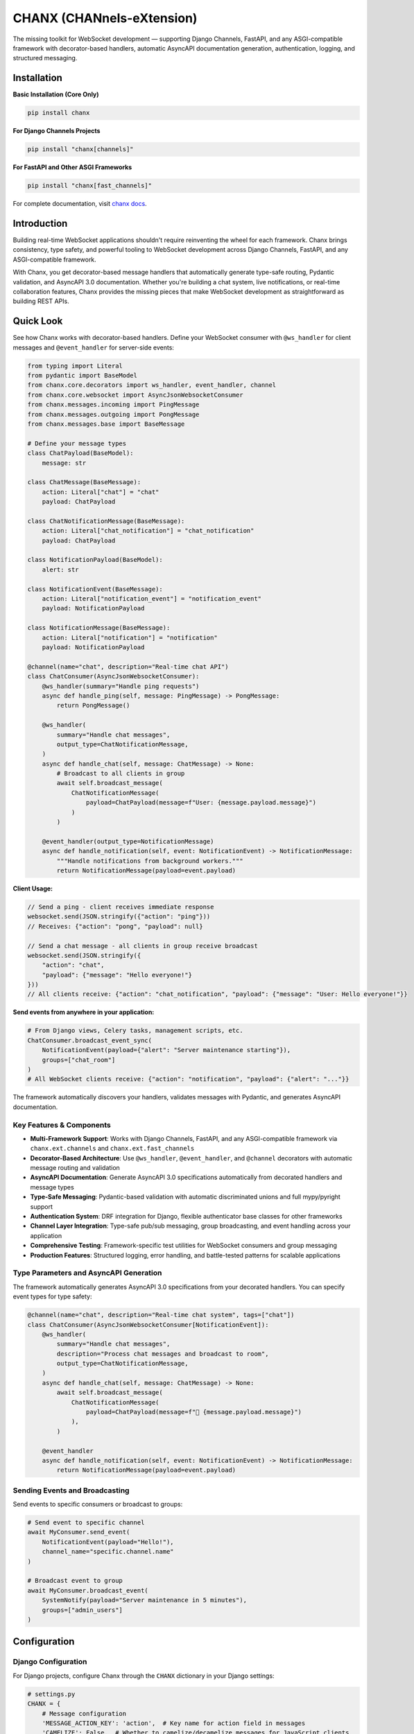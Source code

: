 CHANX (CHANnels-eXtension)
==========================
.. image:: https://img.shields.io/pypi/v/chanx
   :target: https://pypi.org/project/chanx/
   :alt: PyPI

.. image:: https://codecov.io/gh/huynguyengl99/chanx/branch/main/graph/badge.svg?token=X8R3BDPTY6
   :target: https://codecov.io/gh/huynguyengl99/chanx
   :alt: Code Coverage

.. image:: https://github.com/huynguyengl99/chanx/actions/workflows/test.yml/badge.svg?branch=main
   :target: https://github.com/huynguyengl99/chanx/actions/workflows/test.yml
   :alt: Test

.. image:: https://www.mypy-lang.org/static/mypy_badge.svg
   :target: https://mypy-lang.org/
   :alt: Checked with mypy

.. image:: https://microsoft.github.io/pyright/img/pyright_badge.svg
   :target: https://microsoft.github.io/pyright/
   :alt: Checked with pyright


.. image:: https://chanx.readthedocs.io/en/latest/_static/interrogate_badge.svg
   :target: https://github.com/huynguyengl99/chanx
   :alt: Interrogate Badge

The missing toolkit for WebSocket development — supporting Django Channels, FastAPI, and any ASGI-compatible framework with decorator-based handlers, automatic AsyncAPI documentation generation, authentication, logging, and structured messaging.

Installation
------------

**Basic Installation (Core Only)**

.. code-block:: bash

    pip install chanx

**For Django Channels Projects**

.. code-block:: bash

    pip install "chanx[channels]"

**For FastAPI and Other ASGI Frameworks**

.. code-block:: bash

    pip install "chanx[fast_channels]"

For complete documentation, visit `chanx docs <https://chanx.readthedocs.io/>`_.

Introduction
------------

Building real-time WebSocket applications shouldn't require reinventing the wheel for each framework. Chanx brings
consistency, type safety, and powerful tooling to WebSocket development across Django Channels, FastAPI, and any
ASGI-compatible framework.

With Chanx, you get decorator-based message handlers that automatically generate type-safe routing, Pydantic validation,
and AsyncAPI 3.0 documentation. Whether you're building a chat system, live notifications, or real-time collaboration
features, Chanx provides the missing pieces that make WebSocket development as straightforward as building REST APIs.

Quick Look
----------

See how Chanx works with decorator-based handlers. Define your WebSocket consumer with ``@ws_handler`` for client messages and ``@event_handler`` for server-side events:

.. code-block:: python

    from typing import Literal
    from pydantic import BaseModel
    from chanx.core.decorators import ws_handler, event_handler, channel
    from chanx.core.websocket import AsyncJsonWebsocketConsumer
    from chanx.messages.incoming import PingMessage
    from chanx.messages.outgoing import PongMessage
    from chanx.messages.base import BaseMessage

    # Define your message types
    class ChatPayload(BaseModel):
        message: str

    class ChatMessage(BaseMessage):
        action: Literal["chat"] = "chat"
        payload: ChatPayload

    class ChatNotificationMessage(BaseMessage):
        action: Literal["chat_notification"] = "chat_notification"
        payload: ChatPayload

    class NotificationPayload(BaseModel):
        alert: str

    class NotificationEvent(BaseMessage):
        action: Literal["notification_event"] = "notification_event"
        payload: NotificationPayload

    class NotificationMessage(BaseMessage):
        action: Literal["notification"] = "notification"
        payload: NotificationPayload

    @channel(name="chat", description="Real-time chat API")
    class ChatConsumer(AsyncJsonWebsocketConsumer):
        @ws_handler(summary="Handle ping requests")
        async def handle_ping(self, message: PingMessage) -> PongMessage:
            return PongMessage()

        @ws_handler(
            summary="Handle chat messages",
            output_type=ChatNotificationMessage,
        )
        async def handle_chat(self, message: ChatMessage) -> None:
            # Broadcast to all clients in group
            await self.broadcast_message(
                ChatNotificationMessage(
                    payload=ChatPayload(message=f"User: {message.payload.message}")
                )
            )

        @event_handler(output_type=NotificationMessage)
        async def handle_notification(self, event: NotificationEvent) -> NotificationMessage:
            """Handle notifications from background workers."""
            return NotificationMessage(payload=event.payload)

**Client Usage:**

.. code-block:: javascript

    // Send a ping - client receives immediate response
    websocket.send(JSON.stringify({"action": "ping"}))
    // Receives: {"action": "pong", "payload": null}

    // Send a chat message - all clients in group receive broadcast
    websocket.send(JSON.stringify({
        "action": "chat",
        "payload": {"message": "Hello everyone!"}
    }))
    // All clients receive: {"action": "chat_notification", "payload": {"message": "User: Hello everyone!"}}

**Send events from anywhere in your application:**

.. code-block:: python

    # From Django views, Celery tasks, management scripts, etc.
    ChatConsumer.broadcast_event_sync(
        NotificationEvent(payload={"alert": "Server maintenance starting"}),
        groups=["chat_room"]
    )
    # All WebSocket clients receive: {"action": "notification", "payload": {"alert": "..."}}

The framework automatically discovers your handlers, validates messages with Pydantic, and generates AsyncAPI documentation.

Key Features & Components
~~~~~~~~~~~~~~~~~~~~~~~~~

- **Multi-Framework Support**: Works with Django Channels, FastAPI, and any ASGI-compatible framework via ``chanx.ext.channels`` and ``chanx.ext.fast_channels``
- **Decorator-Based Architecture**: Use ``@ws_handler``, ``@event_handler``, and ``@channel`` decorators with automatic message routing and validation
- **AsyncAPI Documentation**: Generate AsyncAPI 3.0 specifications automatically from decorated handlers and message types
- **Type-Safe Messaging**: Pydantic-based validation with automatic discriminated unions and full mypy/pyright support
- **Authentication System**: DRF integration for Django, flexible authenticator base classes for other frameworks
- **Channel Layer Integration**: Type-safe pub/sub messaging, group broadcasting, and event handling across your application
- **Comprehensive Testing**: Framework-specific test utilities for WebSocket consumers and group messaging
- **Production Features**: Structured logging, error handling, and battle-tested patterns for scalable applications


Type Parameters and AsyncAPI Generation
~~~~~~~~~~~~~~~~~~~~~~~~~~~~~~~~~~~~~~~

The framework automatically generates AsyncAPI 3.0 specifications from your decorated handlers. You can specify
event types for type safety:

.. code-block:: python

    @channel(name="chat", description="Real-time chat system", tags=["chat"])
    class ChatConsumer(AsyncJsonWebsocketConsumer[NotificationEvent]):
        @ws_handler(
            summary="Handle chat messages",
            description="Process chat messages and broadcast to room",
            output_type=ChatNotificationMessage,
        )
        async def handle_chat(self, message: ChatMessage) -> None:
            await self.broadcast_message(
                ChatNotificationMessage(
                    payload=ChatPayload(message=f"💬 {message.payload.message}")
                ),
            )

        @event_handler
        async def handle_notification(self, event: NotificationEvent) -> NotificationMessage:
            return NotificationMessage(payload=event.payload)

Sending Events and Broadcasting
~~~~~~~~~~~~~~~~~~~~~~~~~~~~~~~

Send events to specific consumers or broadcast to groups:

.. code-block:: python

    # Send event to specific channel
    await MyConsumer.send_event(
        NotificationEvent(payload="Hello!"),
        channel_name="specific.channel.name"
    )

    # Broadcast event to group
    await MyConsumer.broadcast_event(
        SystemNotify(payload="Server maintenance in 5 minutes"),
        groups=["admin_users"]
    )

Configuration
-------------

Django Configuration
~~~~~~~~~~~~~~~~~~~~~

For Django projects, configure Chanx through the ``CHANX`` dictionary in your Django settings:

.. code-block:: python

    # settings.py
    CHANX = {
        # Message configuration
        'MESSAGE_ACTION_KEY': 'action',  # Key name for action field in messages
        'CAMELIZE': False,  # Whether to camelize/decamelize messages for JavaScript clients

        # Completion messages
        'SEND_COMPLETION': False,  # Whether to send completion message after processing messages

        # Messaging behavior
        'SEND_MESSAGE_IMMEDIATELY': True,  # Whether to yield control after sending messages
        'LOG_WEBSOCKET_MESSAGE': True,  # Whether to log WebSocket messages
        'LOG_IGNORED_ACTIONS': [],  # Message actions that should not be logged
    }

Other Frameworks Configuration
~~~~~~~~~~~~~~~~~~~~~~~~~~~~~~

For FastAPI and other ASGI frameworks, configure Chanx by subclassing ``AsyncJsonWebsocketConsumer`` and setting class attributes:

.. code-block:: python

    from chanx.core.websocket import AsyncJsonWebsocketConsumer

    class BaseConsumer(AsyncJsonWebsocketConsumer):
        # Message configuration
        camelize = False  # Whether to camelize/decamelize messages
        send_completion = False  # Whether to send completion messages
        send_message_immediately = True  # Whether to yield control after sending
        log_websocket_message = True  # Whether to log WebSocket messages
        log_ignored_actions = []  # Message actions to ignore in logs

        # Channel layer configuration
        channel_layer_alias = "default"  # Channel layer alias to use

You can also configure per-consumer by setting attributes directly:

.. code-block:: python

    @channel(name="chat")
    class ChatConsumer(BaseConsumer):
        send_completion = True  # Override base setting
        log_ignored_actions = ["ping", "pong"]  # Don't log ping/pong messages


Learn More
----------

* `Django Quick Start <https://chanx.readthedocs.io/en/latest/quick-start-django.html>`_ - Django setup instructions
* `FastAPI Quick Start <https://chanx.readthedocs.io/en/latest/quick-start-fastapi.html>`_ - FastAPI setup instructions
* `User Guide <https://chanx.readthedocs.io/en/latest/user-guide/prerequisites.html>`_ - Comprehensive feature documentation
* `API Reference <https://chanx.readthedocs.io/en/latest/reference/core.html>`_ - Detailed API documentation
* `Django Examples <https://chanx.readthedocs.io/en/latest/examples/django.html>`_ - Django implementation examples
* `FastAPI Examples <https://chanx.readthedocs.io/en/latest/examples/fastapi.html>`_ - FastAPI implementation examples
